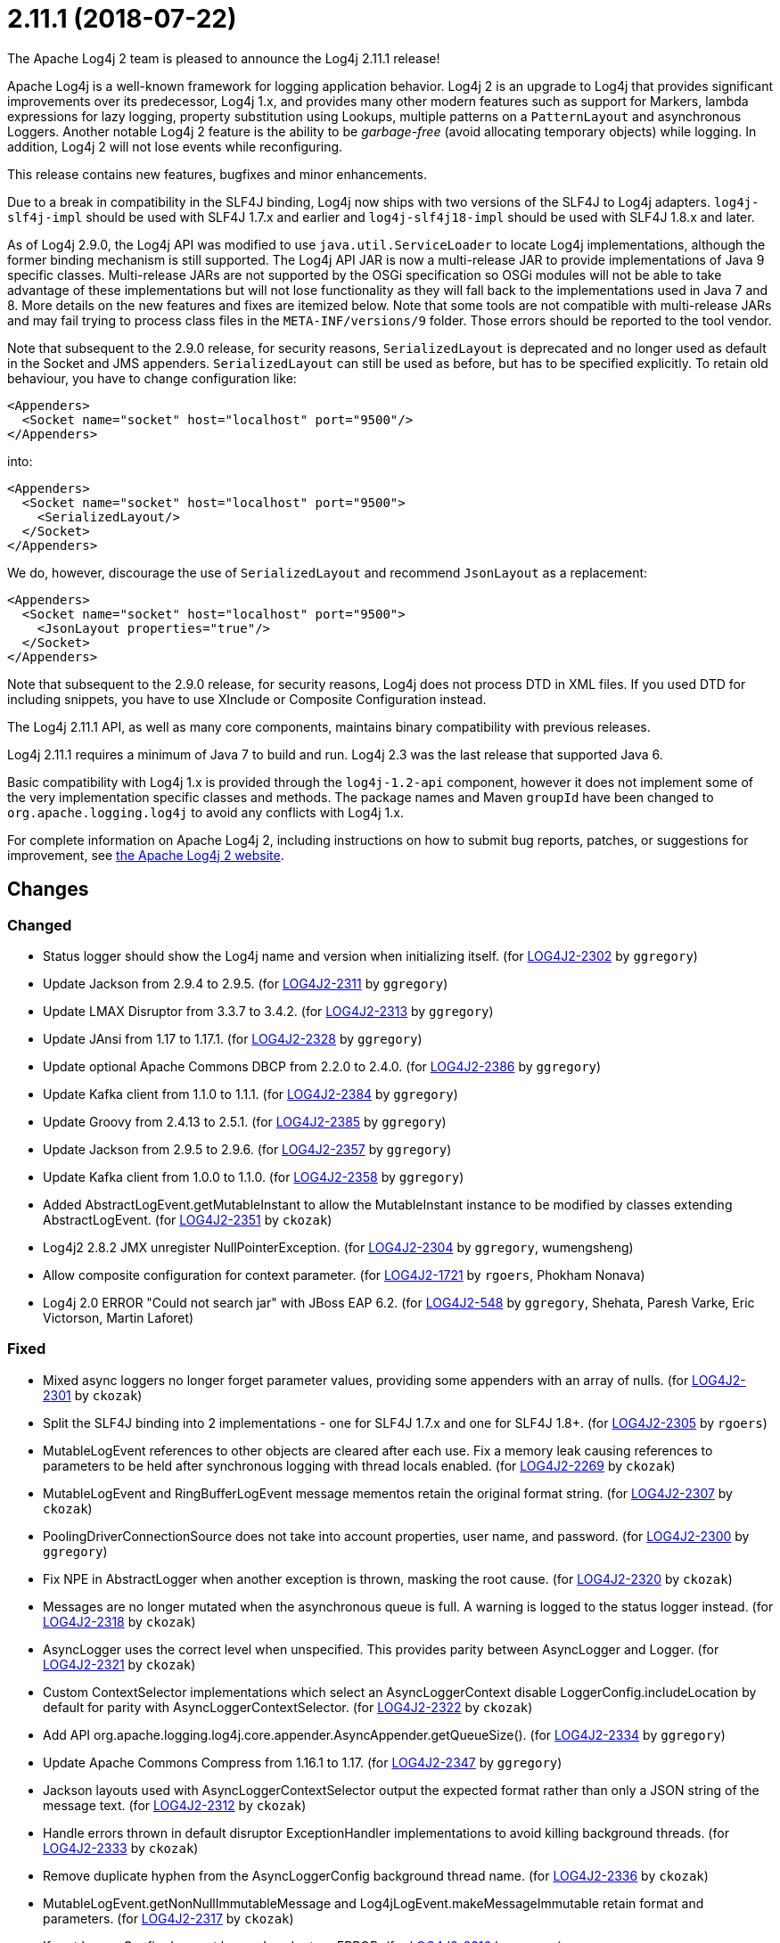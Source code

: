 ////
    Licensed to the Apache Software Foundation (ASF) under one or more
    contributor license agreements.  See the NOTICE file distributed with
    this work for additional information regarding copyright ownership.
    The ASF licenses this file to You under the Apache License, Version 2.0
    (the "License"); you may not use this file except in compliance with
    the License.  You may obtain a copy of the License at

         https://www.apache.org/licenses/LICENSE-2.0

    Unless required by applicable law or agreed to in writing, software
    distributed under the License is distributed on an "AS IS" BASIS,
    WITHOUT WARRANTIES OR CONDITIONS OF ANY KIND, either express or implied.
    See the License for the specific language governing permissions and
    limitations under the License.
////

////
*DO NOT EDIT THIS FILE!!*
This file is automatically generated from the release changelog directory!
////

= 2.11.1 (2018-07-22)

The Apache Log4j 2 team is pleased to announce the Log4j 2.11.1 release!

Apache Log4j is a well-known framework for logging application behavior.
Log4j 2 is an upgrade to Log4j that provides significant improvements over its predecessor, Log4j 1.x, and provides many other modern features such as support for Markers, lambda expressions for lazy logging, property substitution using Lookups, multiple patterns on a `PatternLayout` and asynchronous Loggers.
Another notable Log4j 2 feature is the ability to be _garbage-free_ (avoid allocating temporary objects) while logging.
In addition, Log4j 2 will not lose events while reconfiguring.

This release contains new features, bugfixes and minor enhancements.

Due to a break in compatibility in the SLF4J binding, Log4j now ships with two versions of the SLF4J to Log4j adapters.
`log4j-slf4j-impl` should be used with SLF4J 1.7.x and earlier and `log4j-slf4j18-impl` should be used with SLF4J 1.8.x and later.

As of Log4j 2.9.0, the Log4j API was modified to use `java.util.ServiceLoader` to locate Log4j implementations, although the former binding mechanism is still supported.
The Log4j API JAR is now a multi-release JAR to provide implementations of Java 9 specific classes.
Multi-release JARs are not supported by the OSGi specification so OSGi modules will not be able to take advantage of these implementations but will not lose functionality as they will fall back to the implementations used in Java 7 and 8.
More details on the new features and fixes are itemized below.
Note that some tools are not compatible with multi-release JARs and may fail trying to process class files in the `META-INF/versions/9` folder.
Those errors should be reported to the tool vendor.

Note that subsequent to the 2.9.0 release, for security reasons, `SerializedLayout` is deprecated and no longer used as default in the Socket and JMS appenders.
`SerializedLayout` can still be used as before, but has to be specified explicitly.
To retain old behaviour, you have to change configuration like:

[source,xml]
----
<Appenders>
  <Socket name="socket" host="localhost" port="9500"/>
</Appenders>
----

into:

[source,xml]
----
<Appenders>
  <Socket name="socket" host="localhost" port="9500">
    <SerializedLayout/>
  </Socket>
</Appenders>
----

We do, however, discourage the use of `SerializedLayout` and recommend `JsonLayout` as a replacement:

[source,xml]
----
<Appenders>
  <Socket name="socket" host="localhost" port="9500">
    <JsonLayout properties="true"/>
  </Socket>
</Appenders>
----

Note that subsequent to the 2.9.0 release, for security reasons, Log4j does not process DTD in XML files.
If you used DTD for including snippets, you have to use XInclude or Composite Configuration instead.

The Log4j 2.11.1 API, as well as many core components, maintains binary compatibility with previous releases.

Log4j 2.11.1 requires a minimum of Java 7 to build and run.
Log4j 2.3 was the last release that supported Java 6.

Basic compatibility with Log4j 1.x is provided through the `log4j-1.2-api` component, however it does
not implement some of the very implementation specific classes and methods.
The package names and Maven `groupId` have been changed to `org.apache.logging.log4j` to avoid any conflicts with Log4j 1.x.

For complete information on Apache Log4j 2, including instructions on how to submit bug reports, patches, or suggestions for improvement, see http://logging.apache.org/log4j/2.x/[the Apache Log4j 2 website].

== Changes

=== Changed

* Status logger should show the Log4j name and version when initializing itself. (for https://issues.apache.org/jira/browse/LOG4J2-2302[LOG4J2-2302] by `ggregory`)
* Update Jackson from 2.9.4 to 2.9.5. (for https://issues.apache.org/jira/browse/LOG4J2-2311[LOG4J2-2311] by `ggregory`)
* Update LMAX Disruptor from 3.3.7 to 3.4.2. (for https://issues.apache.org/jira/browse/LOG4J2-2313[LOG4J2-2313] by `ggregory`)
* Update JAnsi from 1.17 to 1.17.1. (for https://issues.apache.org/jira/browse/LOG4J2-2328[LOG4J2-2328] by `ggregory`)
* Update optional Apache Commons DBCP from 2.2.0 to 2.4.0. (for https://issues.apache.org/jira/browse/LOG4J2-2386[LOG4J2-2386] by `ggregory`)
* Update Kafka client from 1.1.0 to 1.1.1. (for https://issues.apache.org/jira/browse/LOG4J2-2384[LOG4J2-2384] by `ggregory`)
* Update Groovy from 2.4.13 to 2.5.1. (for https://issues.apache.org/jira/browse/LOG4J2-2385[LOG4J2-2385] by `ggregory`)
* Update Jackson from 2.9.5 to 2.9.6. (for https://issues.apache.org/jira/browse/LOG4J2-2357[LOG4J2-2357] by `ggregory`)
* Update Kafka client from 1.0.0 to 1.1.0. (for https://issues.apache.org/jira/browse/LOG4J2-2358[LOG4J2-2358] by `ggregory`)
* Added AbstractLogEvent.getMutableInstant to allow the MutableInstant instance to be modified by classes extending AbstractLogEvent. (for https://issues.apache.org/jira/browse/LOG4J2-2351[LOG4J2-2351] by `ckozak`)
* Log4j2 2.8.2 JMX unregister NullPointerException. (for https://issues.apache.org/jira/browse/LOG4J2-2304[LOG4J2-2304] by `ggregory`, wumengsheng)
* Allow composite configuration for context parameter. (for https://issues.apache.org/jira/browse/LOG4J2-1721[LOG4J2-1721] by `rgoers`, Phokham Nonava)
* Log4j 2.0 ERROR "Could not search jar" with JBoss EAP 6.2. (for https://issues.apache.org/jira/browse/LOG4J2-548[LOG4J2-548] by `ggregory`, Shehata, Paresh Varke, Eric Victorson, Martin Laforet)

=== Fixed

* Mixed async loggers no longer forget parameter values, providing some appenders with an array of nulls. (for https://issues.apache.org/jira/browse/LOG4J2-2301[LOG4J2-2301] by `ckozak`)
* Split the SLF4J binding into 2 implementations - one for SLF4J 1.7.x and one for SLF4J 1.8+. (for https://issues.apache.org/jira/browse/LOG4J2-2305[LOG4J2-2305] by `rgoers`)
* MutableLogEvent references to other objects are cleared after each use.
        Fix a memory leak causing references to parameters to be held after synchronous logging with thread locals enabled. (for https://issues.apache.org/jira/browse/LOG4J2-2269[LOG4J2-2269] by `ckozak`)
* MutableLogEvent and RingBufferLogEvent message mementos retain the original format string. (for https://issues.apache.org/jira/browse/LOG4J2-2307[LOG4J2-2307] by `ckozak`)
* PoolingDriverConnectionSource does not take into account properties, user name, and password. (for https://issues.apache.org/jira/browse/LOG4J2-2300[LOG4J2-2300] by `ggregory`)
* Fix NPE in AbstractLogger when another exception is thrown, masking the root cause. (for https://issues.apache.org/jira/browse/LOG4J2-2320[LOG4J2-2320] by `ckozak`)
* Messages are no longer mutated when the asynchronous queue is full. A warning is logged to the status logger instead. (for https://issues.apache.org/jira/browse/LOG4J2-2318[LOG4J2-2318] by `ckozak`)
* AsyncLogger uses the correct level when unspecified. This provides parity between AsyncLogger and Logger. (for https://issues.apache.org/jira/browse/LOG4J2-2321[LOG4J2-2321] by `ckozak`)
* Custom ContextSelector implementations which select an AsyncLoggerContext disable LoggerConfig.includeLocation
        by default for parity with AsyncLoggerContextSelector. (for https://issues.apache.org/jira/browse/LOG4J2-2322[LOG4J2-2322] by `ckozak`)
* Add API org.apache.logging.log4j.core.appender.AsyncAppender.getQueueSize(). (for https://issues.apache.org/jira/browse/LOG4J2-2334[LOG4J2-2334] by `ggregory`)
* Update Apache Commons Compress from 1.16.1 to 1.17. (for https://issues.apache.org/jira/browse/LOG4J2-2347[LOG4J2-2347] by `ggregory`)
* Jackson layouts used with AsyncLoggerContextSelector output the expected format rather than only a JSON string of the message text. (for https://issues.apache.org/jira/browse/LOG4J2-2312[LOG4J2-2312] by `ckozak`)
* Handle errors thrown in default disruptor ExceptionHandler implementations to avoid killing background threads. (for https://issues.apache.org/jira/browse/LOG4J2-2333[LOG4J2-2333] by `ckozak`)
* Remove duplicate hyphen from the AsyncLoggerConfig background thread name. (for https://issues.apache.org/jira/browse/LOG4J2-2336[LOG4J2-2336] by `ckozak`)
* MutableLogEvent.getNonNullImmutableMessage and Log4jLogEvent.makeMessageImmutable retain format and parameters. (for https://issues.apache.org/jira/browse/LOG4J2-2317[LOG4J2-2317] by `ckozak`)
* If root LoggerConfig does not have a Level return ERROR. (for https://issues.apache.org/jira/browse/LOG4J2-2316[LOG4J2-2316] by `rgoers`)
* Fixed a memory leak in which ReusableParameterizedMessage would hold a reference to the most recently
        logged throwable and provided varargs array. (for https://issues.apache.org/jira/browse/LOG4J2-2364[LOG4J2-2364] by `ckozak`)
* Nested logging doesn't clobber AbstractStringLayout cached StringBuilders (for https://issues.apache.org/jira/browse/LOG4J2-2368[LOG4J2-2368] by `ckozak`)
* Update Mongodb 3 driver from 3.6.3 to 3.8.0. (for https://issues.apache.org/jira/browse/LOG4J2-2382[LOG4J2-2382] by `ggregory`)
* RingBufferLogEvent memento messages provide the expected format string, and no longer attempt to substitute parameters into curly braces in parameter toString values.
        Both RingBufferLogEvent and MutableLogEvent memento implementations memoize results to avoid rebuilding formatted string values. (for https://issues.apache.org/jira/browse/LOG4J2-2352[LOG4J2-2352] by `ckozak`)
* Fixed a memory leak in which ReusableObjectMessage would hold a reference to the most recently logged object. (for https://issues.apache.org/jira/browse/LOG4J2-2362[LOG4J2-2362] by `ckozak`)
* Make java.util.ServiceLoader properly work in OSGi by using the Service Loader Mediator Specification. (for https://issues.apache.org/jira/browse/LOG4J2-2305[LOG4J2-2305] by `rgoers`, Björn Kautler)
* The OSGi Activator specified an incorrect version. (for https://issues.apache.org/jira/browse/LOG4J2-2343[LOG4J2-2343] by `rgoers`, Raymond Augé)
* ParserConfigurationException when using Log4j with oracle.xml.jaxp.JXDocumentBuilderFactory. (for https://issues.apache.org/jira/browse/LOG4J2-2283[LOG4J2-2283] by `ggregory`, Vishnu Priya Matha)
* RollingFileManager debug logging avoids string concatenation and errant braces in favor of parameterized logging. (for https://issues.apache.org/jira/browse/LOG4J2-2331[LOG4J2-2331] by `ckozak`, Mike Baranski)
* Improve plugin error message when elements are missing. (for https://issues.apache.org/jira/browse/LOG4J2-2268[LOG4J2-2268] by `rgoers`, Tilman Hausherr)
* Curly braces in parameters are not treated as placeholders. (for https://issues.apache.org/jira/browse/LOG4J2-2032[LOG4J2-2032] by `ckozak`, Kostiantyn Shchepanovskyi)
* PropertiesUtil ignores non-string system properties. Fixes a NoClassDefFoundError initializing StatusLogger
        caused by an NPE while initializing the static PropertiesUtil field. (for https://issues.apache.org/jira/browse/LOG4J2-2355[LOG4J2-2355] by `ckozak`, Henrik Brautaset Aronsen)
* StringBuilders.escapeJson implementation runs in linear time. Escaping large JSON strings
        in EncodingPatternConverter and MapMessage will perform significantly better. (for https://issues.apache.org/jira/browse/LOG4J2-2373[LOG4J2-2373] by `ckozak`, Kevin Meurer)
* ThrowableProxy was saving and retrieving cache entries using different keys. (for https://issues.apache.org/jira/browse/LOG4J2-2389[LOG4J2-2389] by `rgoers`, Liu Wen)
* NullPointerException in org.apache.logging.log4j.util.LoaderUtil.getClassLoaders() when using Bootstrap class loader. (for https://issues.apache.org/jira/browse/LOG4J2-2377[LOG4J2-2377] by `ggregory`, Gary GregoryMirko Rzehak)
* Fix broken links in log4j web documentation. (for https://issues.apache.org/jira/browse/LOG4J2-2390[LOG4J2-2390] by `rgoers`, anton-balaniuc)
* StringBuilders.escapeXml implementation runs in linear time. Escaping large XML strings
        in EncodingPatternConverter and MapMessage will perform significantly better. (for https://issues.apache.org/jira/browse/LOG4J2-2376[LOG4J2-2376] by `ckozak`, Kevin Meurer)
* Thread indefinitely blocked when logging a message in an interrupted thread. (for https://issues.apache.org/jira/browse/LOG4J2-2388[LOG4J2-2388] by `ggregory`, Failled)
